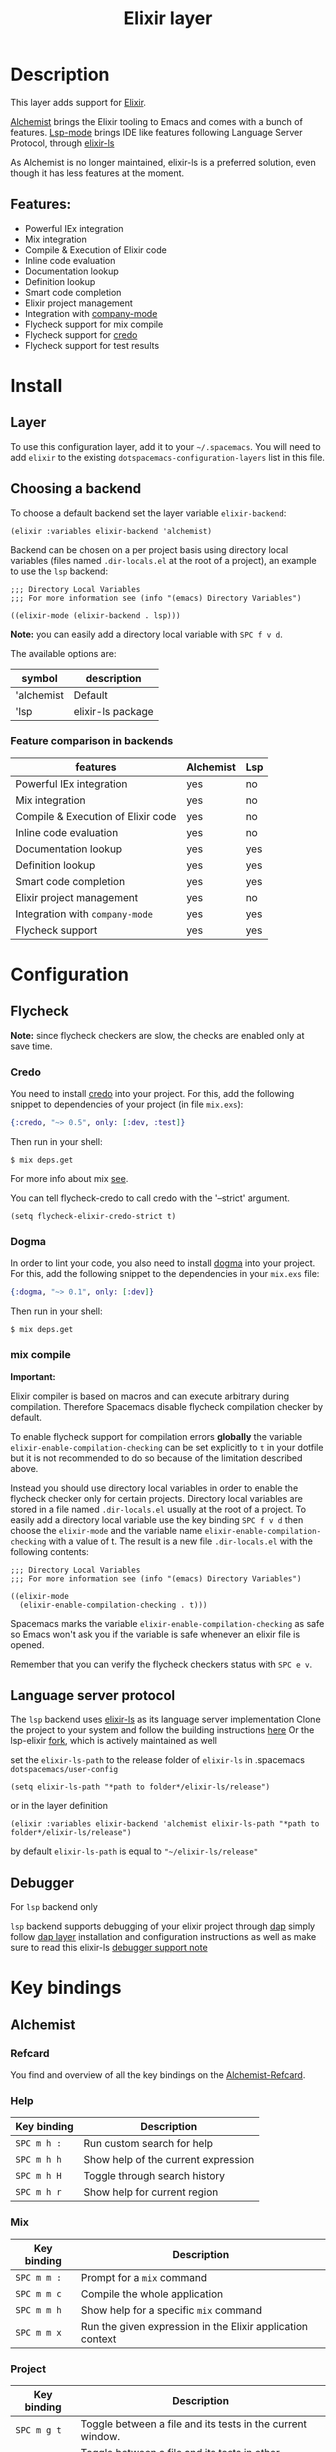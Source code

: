 #+TITLE: Elixir layer

#+TAGS: general|layer|multi-paradigm|programming

[[file:img/elixir.png]]

* Table of Contents                     :TOC_5_gh:noexport:
- [[#description][Description]]
  - [[#features][Features:]]
- [[#install][Install]]
  - [[#layer][Layer]]
  - [[#choosing-a-backend][Choosing a backend]]
    - [[#feature-comparison-in-backends][Feature comparison in backends]]
- [[#configuration][Configuration]]
  - [[#flycheck][Flycheck]]
    - [[#credo][Credo]]
    - [[#dogma][Dogma]]
    - [[#mix-compile][mix compile]]
  - [[#language-server-protocol][Language server protocol]]
  - [[#debugger][Debugger]]
- [[#key-bindings][Key bindings]]
  - [[#alchemist][Alchemist]]
    - [[#refcard][Refcard]]
    - [[#help][Help]]
    - [[#mix][Mix]]
    - [[#project][Project]]
    - [[#evaluation-in-place][Evaluation in place]]
    - [[#repl-interactions][REPL interactions]]
    - [[#tests][Tests]]
    - [[#compile][Compile]]
    - [[#execute][Execute]]
    - [[#code-definition-jump][Code Definition Jump]]
    - [[#hex-packages][Hex (packages)]]
    - [[#macro-expand][Macro expand]]
    - [[#formatting][Formatting]]
  - [[#lsp][LSP]]

* Description
This layer adds support for [[http://elixir-lang.org/][Elixir]].

[[https://github.com/tonini/alchemist.el][Alchemist]] brings the Elixir tooling to Emacs and comes with a bunch of features.
[[https://github.com/emacs-lsp/lsp-mode][Lsp-mode]] brings IDE like features following Language Server Protocol, through [[https://github.com/JakeBecker/elixir-ls][elixir-ls]]

As Alchemist is no longer maintained, elixir-ls is a preferred solution, even though it has less features at the moment.

** Features:
  - Powerful IEx integration
  - Mix integration
  - Compile & Execution of Elixir code
  - Inline code evaluation
  - Documentation lookup
  - Definition lookup
  - Smart code completion
  - Elixir project management
  - Integration with [[http://company-mode.github.io/][company-mode]]
  - Flycheck support for mix compile
  - Flycheck support for [[https://github.com/rrrene/credo][credo]]
  - Flycheck support for test results

* Install
** Layer
   To use this configuration layer, add it to your =~/.spacemacs=. You will need to
   add =elixir= to the existing =dotspacemacs-configuration-layers= list in this
   file.
** Choosing a backend
   To choose a default backend set the layer variable =elixir-backend=:

   #+BEGIN_SRC elisp
     (elixir :variables elixir-backend 'alchemist)
   #+END_SRC

   Backend can be chosen on a per project basis using directory local variables
   (files named =.dir-locals.el= at the root of a project), an example to use the
   =lsp= backend:

   #+BEGIN_SRC elisp
     ;;; Directory Local Variables
     ;;; For more information see (info "(emacs) Directory Variables")

     ((elixir-mode (elixir-backend . lsp)))
   #+END_SRC

   *Note:* you can easily add a directory local variable with ~SPC f v d~.

   The available options are:

   | symbol     | description       |
   |------------+-------------------|
   | 'alchemist | Default           |
   | 'lsp       | elixir-ls package |

*** Feature comparison in backends
     | features                           | Alchemist | Lsp |
     |------------------------------------+-----------+-----|
     | Powerful IEx integration           | yes       | no  |
     | Mix integration                    | yes       | no  |
     | Compile & Execution of Elixir code | yes       | no  |
     | Inline code evaluation             | yes       | no  |
     | Documentation lookup               | yes       | yes |
     | Definition lookup                  | yes       | yes |
     | Smart code completion              | yes       | yes |
     | Elixir project management          | yes       | no  |
     | Integration with =company-mode=      | yes       | yes |
     | Flycheck support                   | yes       | yes |

* Configuration
** Flycheck
*Note:* since flycheck checkers are slow, the checks are enabled only at save
time.

*** Credo
You need to install [[https://github.com/rrrene/credo][credo]] into your project. For this, add the following snippet
to dependencies of your project (in file =mix.exs=):

#+BEGIN_SRC elixir
  {:credo, "~> 0.5", only: [:dev, :test]}
#+END_SRC

Then run in your shell:

#+BEGIN_SRC shell
  $ mix deps.get
#+END_SRC

For more info about mix [[http://elixir-lang.org/getting-started/mix-otp/introduction-to-mix.html][see]].

You can tell flycheck-credo to call credo with the '--strict' argument.

#+BEGIN_SRC elisp
  (setq flycheck-elixir-credo-strict t)
#+END_SRC

*** Dogma
In order to lint your code, you also need to install [[https://github.com/lpil/dogma][dogma]] into your project.
For this, add the following snippet to the dependencies in your =mix.exs= file:

#+BEGIN_SRC elixir
  {:dogma, "~> 0.1", only: [:dev]}
#+END_SRC

Then run in your shell:

#+BEGIN_SRC shell
  $ mix deps.get
#+END_SRC

*** mix compile
*Important:*

Elixir compiler is based on macros and can execute arbitrary during compilation.
Therefore Spacemacs disable flycheck compilation checker by default.

To enable flycheck support for compilation errors *globally* the variable
=elixir-enable-compilation-checking= can be set explicitly to =t= in your
dotfile but it is not recommended to do so because of the limitation described
above.

Instead you should use directory local variables in order to enable the flycheck
checker only for certain projects. Directory local variables are stored in a
file named =.dir-locals.el= usually at the root of a project. To easily add a
directory local variable use the key binding ~SPC f v d~ then choose the
=elixir-mode= and the variable name =elixir-enable-compilation-checking= with a
value of t. The result is a new file =.dir-locals.el= with the following
contents:

#+BEGIN_SRC elisp
  ;;; Directory Local Variables
  ;;; For more information see (info "(emacs) Directory Variables")

  ((elixir-mode
    (elixir-enable-compilation-checking . t)))
#+END_SRC

Spacemacs marks the variable =elixir-enable-compilation-checking= as safe so
Emacs won't ask you if the variable is safe whenever an elixir file is opened.

Remember that you can verify the flycheck checkers status with ~SPC e v~.

** Language server protocol
   The =lsp= backend uses [[https://github.com/JakeBecker/elixir-ls][elixir-ls]] as its language server implementation
   Clone the project to your system and follow the building instructions [[https://github.com/JakeBecker/elixir-ls#building-and-running][here]]
   Or the lsp-elixir [[https://github.com/elixir-lsp/elixir-ls][fork]], which is actively maintained as well

   set the =elixir-ls-path= to the release folder of =elixir-ls= in .spacemacs =dotspacemacs/user-config=
   #+BEGIN_SRC elisp
     (setq elixir-ls-path "*path to folder*/elixir-ls/release")
   #+END_SRC
   or in the layer definition
   #+BEGIN_SRC elisp
     (elixir :variables elixir-backend 'alchemist elixir-ls-path "*path to folder*/elixir-ls/release")
   #+END_SRC

   by default =elixir-ls-path= is equal to ="~/elixir-ls/release"=

** Debugger
   For =lsp= backend only

   =lsp= backend supports debugging of your elixir project through [[https://github.com/emacs-lsp/dap-mode][dap]]
   simply follow [[https://github.com/syl20bnr/spacemacs/tree/develop/layers/%2Btools/dap#layer-installation][dap layer]] installation and configuration instructions
   as well as make sure to read this elixir-ls [[https://github.com/elixir-lsp/elixir-ls#debugger-support][debugger support note]]

* Key bindings
** Alchemist
*** Refcard
    You find and overview of all the key bindings on the [[https://github.com/tonini/alchemist.el/blob/master/doc/alchemist-refcard.pdf][Alchemist-Refcard]].

*** Help

 | Key binding | Description                         |
 |-------------+-------------------------------------|
 | ~SPC m h :~ | Run custom search for help          |
 | ~SPC m h h~ | Show help of the current expression |
 | ~SPC m h H~ | Toggle through search history       |
 | ~SPC m h r~ | Show help for current region        |

*** Mix

 | Key binding | Description                                                |
 |-------------+------------------------------------------------------------|
 | ~SPC m m :~ | Prompt for a =mix= command                                 |
 | ~SPC m m c~ | Compile the whole application                              |
 | ~SPC m m h~ | Show help for a specific =mix= command                     |
 | ~SPC m m x~ | Run the given expression in the Elixir application context |

*** Project

 | Key binding | Description                                                |
 |-------------+------------------------------------------------------------|
 | ~SPC m g t~ | Toggle between a file and its tests in the current window. |
 | ~SPC m g T~ | Toggle between a file and its tests in other window.       |

*** Evaluation in place

 | Key binding | Description                             |
 |-------------+-----------------------------------------|
 | ~SPC m e b~ | Evaluate buffer                         |
 | ~SPC m e B~ | Evaluate buffer and insert result       |
 | ~SPC m e l~ | Evaluate current line                   |
 | ~SPC m e L~ | Evaluate current line and insert result |
 | ~SPC m e r~ | Evaluate region                         |
 | ~SPC m e R~ | Evaluate region and insert result       |

*** REPL interactions

 | Key binding | Description                                                     |
 |-------------+-----------------------------------------------------------------|
 | ~SPC m s c~ | Compiles the current buffer in the IEx process.                 |
 | ~SPC m s i~ | Start an =iex= inferior process                                 |
 | ~SPC m s I~ | Start an IEx process with mix (=iex -S mix=)                    |
 | ~SPC m s l~ | Send current line to REPL buffer                                |
 | ~SPC m s L~ | Send current line to REPL buffer and focus it in =insert state= |
 | ~SPC m s m~ | Reloads the module in the current buffer in your IEx process    |
 | ~SPC m s r~ | Send region to REPL buffer                                      |
 | ~SPC m s R~ | Send region to REPL buffer and focus it in =insert state=       |

*** Tests

 | Key binding | Description                                                                           |
 |-------------+---------------------------------------------------------------------------------------|
 | ~SPC m g t~ | Open the test file for current buffer                                                 |
 | ~SPC m t a~ | Run all the tests                                                                     |
 | ~SPC m t b~ | Run all the tests from current buffer                                                 |
 | ~SPC m t B~ | Run all the tests from current file; if test file not found, after confirm, create it |
 | ~SPC m t f~ | Choose test file to run                                                               |
 | ~SPC m t t~ | Run test under point                                                                  |
 | ~SPC m t r~ | Rerun the last test                                                                   |
 | ~SPC m t n~ | Jump to next test                                                                     |
 | ~SPC m t N~ | Jump to previous test                                                                 |
 | ~SPC m t s~ | Run stale tests (~mix test --stale~)                                                  |
 | ~SPC m t R~ | Toggle test report window                                                             |
 | ~SPC m t F~ | Open project test directory and list all test files.                                  |

*** Compile

 | Key binding | Description                                        |
 |-------------+----------------------------------------------------|
 | ~SPC m c :~ | Run a custom compile command with =elixirc=        |
 | ~SPC m c b~ | Compile the current buffer with elixirc. =elixirc= |
 | ~SPC m c f~ | Compile the given filename with =elixirc=          |

*** Execute

 | Key binding | Description                                |
 |-------------+--------------------------------------------|
 | ~SPC m x :~ | Run a custom execute command with =elixir= |
 | ~SPC m x b~ | Run the current buffer through =elixir=    |
 | ~SPC m x f~ | Run =elixir= with the given filename       |

*** Code Definition Jump

 | Key binding | Description                                        |
 |-------------+----------------------------------------------------|
 | ~SPC m g g~ | Jump to the elixir expression definition at point. |
 | ~SPC m .~   | Jump to the elixir expression definition at point. |
 | ~SPC m g b~ | Pop back to where ~SPC m g g~ was last invoked.    |
 | ~SPC m ,~   | Pop back to where ~SPC m g g~ was last invoked.    |
 | ~SPC m g n~ | Jump to next symbol definition                     |
 | ~SPC m g N~ | Jump to previous symbol definition                 |
 | ~SPC m g j~ | Choose which symbol definition to jump to          |

*** Hex (packages)
 Hex is the package manager for Elixir & Erlang ecosystem. See [[https://hex.pm]].

 | Key binding | Description                                              |
 |-------------+----------------------------------------------------------|
 | ~SPC m X i~ | Display Hex package information for the package at point |
 | ~SPC m X r~ | Display Hex package releases for the package at point    |
 | ~SPC m X R~ | Display Hex package releases for a certain package       |
 | ~SPC m X I~ | Display Hex package info for a certain package           |
 | ~SPC m X s~ | Search for Hex packages                                  |

*** Macro expand

 | Key binding | Description                                                                       |
 |-------------+-----------------------------------------------------------------------------------|
 | ~SPC m o l~ | Macro expand once the Elixir code on the current line                             |
 | ~SPC m o L~ | Macro expand once the Elixir code on the current line and insert the result       |
 | ~SPC m o k~ | Macro expand completely the Elixir code on the current line                       |
 | ~SPC m o K~ | Macro expand completely the Elixir code on the current line and insert the result |
 | ~SPC m o i~ | Macro expand once the Elixir code on marked region                                |
 | ~SPC m o I~ | Macro expand once the Elixir code on marked region once and insert the result     |
 | ~SPC m o r~ | Macro expand completely the Elixir code on marked region                          |
 | ~SPC m o R~ | Macro expand completely the Elixir code on marked region and insert the result    |

*** Formatting

 | Key binding | Description               |
 |-------------+---------------------------|
 | ~SPC m =~   | Format the current buffer |
** LSP
    You find and overview of all the key bindings on the [[https://github.com/syl20bnr/spacemacs/tree/develop/layers/%2Btools/lsp#key-bindings][lsp layer description]].
